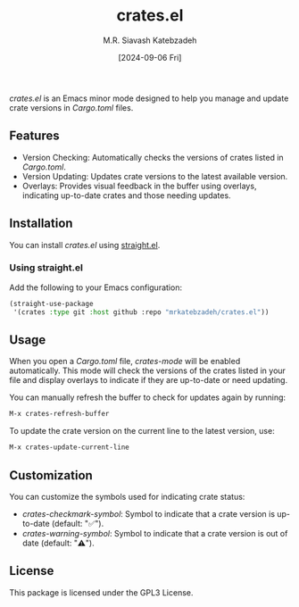 #+TITLE: crates.el
#+AUTHOR: M.R. Siavash Katebzadeh
#+EMAIL: mr@ekatebzadeh.xyz
#+DATE: [2024-09-06 Fri]
#+OPTIONS: toc:nil

/crates.el/ is an Emacs minor mode designed to help you manage and update crate versions in /Cargo.toml/ files.

** Features

- Version Checking: Automatically checks the versions of crates listed in /Cargo.toml/.
- Version Updating: Updates crate versions to the latest available version.
- Overlays: Provides visual feedback in the buffer using overlays, indicating up-to-date crates and those needing updates.

** Installation

You can install /crates.el/ using [[https://github.com/raxod502/straight.el][straight.el]].

*** Using straight.el

Add the following to your Emacs configuration:

#+BEGIN_SRC emacs-lisp
(straight-use-package
 '(crates :type git :host github :repo "mrkatebzadeh/crates.el"))
#+END_SRC
** Usage

When you open a /Cargo.toml/ file, /crates-mode/ will be enabled automatically. This mode will check the versions of the crates listed in your file and display overlays to indicate if they are up-to-date or need updating.

You can manually refresh the buffer to check for updates again by running:

#+BEGIN_SRC emacs-lisp
M-x crates-refresh-buffer
#+END_SRC

To update the crate version on the current line to the latest version, use:

#+BEGIN_SRC emacs-lisp
M-x crates-update-current-line
#+END_SRC

** Customization

You can customize the symbols used for indicating crate status:

- /crates-checkmark-symbol/: Symbol to indicate that a crate version is up-to-date (default: "✅").
- /crates-warning-symbol/: Symbol to indicate that a crate version is out of date (default: "⚠️").

** License

This package is licensed under the GPL3 License.
